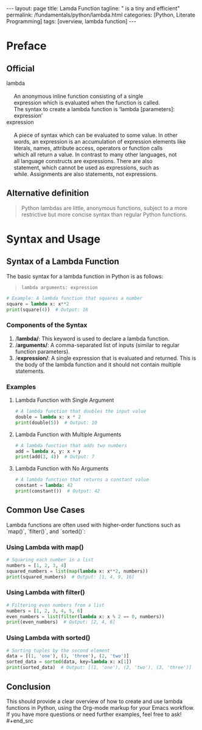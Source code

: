 #+BEGIN_EXPORT html
---
layout: page
title: Lamda Function
tagline: " is a tiny and efficient"
permalink: /fundamentals/python/lambda.html
categories: [Python, Literate Programming]
tags: [overview, lambda function]
---
#+END_EXPORT
#+STARTUP: showall indent
#+OPTIONS: tags:nil num:nil \n:nil @:t ::t |:t ^:{} _:{} *:t
#+PROPERTY: header-args :exports both
#+PROPERTY: header-args+ :results output pp
#+PROPERTY: header-args+ :eval no-export
#+PROPERTY: vizier-thread-id thread_KCfRUB9ZmqlcKLwduLD6PZxO
#+PROPERTY: vizier-assistant-id asst_9U8N72u9uVQesQNNjgOLJOu8
#+TOC: headlines 2


* Preface
** Official

#+begin_verse
lambda

     An anonymous inline function consisting of a single
     expression which is evaluated when the function is called.
     The syntax to create a lambda function is ‘lambda [parameters]:
     expression’
#+end_verse

#+begin_verse
expression

     A piece of syntax which can be evaluated to some value.  In other
     words, an expression is an accumulation of expression elements like
     literals, names, attribute access, operators or function calls
     which all return a value.  In contrast to many other languages, not
     all language constructs are expressions.  There are also 
     statement, which cannot be used as expressions, such as
     while. Assignments are also statements, not expressions.
#+end_verse


** Alternative definition

#+begin_quote
Python lambdas are little, anonymous functions, subject to a more
restrictive but more concise syntax than regular Python functions.
#+end_quote

* Initiation from zero-shot                                        :noexport:
Hello! Call me Tony, please, and I will call you Rod. Good afternoon!

#+begin_src markdown
Good afternoon, Tony! It's nice to meet you. How can I assist you with
your computer science or Python programming questions today?
#+end_src

Today we'll dissect =Python= ~lambda~ function. Which questions you
might suggest to disclose this topic explicitly? I'm working now in
Emacs with Org-mode Babel code snippets, so could you answer on my
questions using =Org= markup, please?


#+begin_src markdown
Absolutely, Tony! The Python `lambda` function is a powerful tool,
albeit sometimes a bit confusing at first glance. To thoroughly
dissect and understand lambda functions, we could consider the
following questions:

1. **Introduction to Lambda Functions:**
   - What is a lambda function in Python?
   - How does a lambda function differ from a regular function defined
     using `def`?

2. **Syntax and Usage:**
   - What is the syntax for creating a lambda function?
   - How can you assign a lambda function to a variable?
   - Can a lambda function have multiple parameters?

3. **Common Use Cases:**
   - When and why would you use a lambda function over a regular
     function?
   - How are lambda functions commonly used with higher-order
     functions like `map()`, `filter()`, and `sorted()`?

4. **Limitations:**
   - What are the limitations of lambda functions compared to regular
     functions?
   - Can you include statements (e.g., loops, `if` statements) within
     a lambda function?

5. **Advanced Applications:**
   - How can lambda functions be used in conjunction with list
     comprehensions?
   - What role do lambda functions play in functional programming
     paradigms in Python?
   - Can you demonstrate a complex example where a lambda function is
     useful?

6. **Best Practices:**
   - What are some best practices for using lambda functions in
     Python?
   - What are the readability concerns when using lambda functions?

Should I start with a basic explanation and examples of what a lambda
function is and how it differs from a regular function?
#+end_src

* How does a lambda function differ from a regular function defined using `def`? :noexport:


#+begin_src markdown
Certainly, Tony! Understanding the differences between lambda
functions and regular functions defined using `def` is crucial. Let's
highlight those differences explicitly:

### 1. **Syntax and Definition**

#### Lambda Function:
- Lambda functions are defined using the `lambda` keyword.
- They are typically used for creating small, anonymous functions for
  brief and often simple operations.
- Lambda functions can only contain a single expression, which is
  evaluated and returned.

Example:
```python
# A lambda function that adds two numbers
add = lambda x, y: x + y
print(add(2, 3))  # Output: 5
```

#### Regular Function:
- Regular functions are defined using the `def` keyword.
- They can contain multiple expressions and statements, including
  loops, conditionals, and other function calls.
- Regular functions must have a name but can also be anonymously
  called.

Example:
```python
# A regular function that adds two numbers
def add(x, y):
    return x + y
print(add(2, 3))  # Output: 5
```

### 2. **Functionality and Complexity**

#### Lambda Function:
- Limited to a single expression.
- Cannot contain multiple statements.
- Primarily used for short, simple functions.
- Often used inline with higher-order functions like `map()`,
  `filter()`, and `sorted()`.

Example:
```python
# Using lambda with map to square a list of numbers
numbers = [1, 2, 3, 4, 5]
squared_numbers = list(map(lambda x: x**2, numbers))
print(squared_numbers)  # Output: [1, 4, 9, 16, 25]
```

#### Regular Function:
- Can include multiple expressions and statements, allowing for more
  complexity.
- Suitable for more complex operations requiring multiple steps,
  conditionals, loops, etc.
- More readable and maintainable when the operation is complex.

Example:
```python
# A regular function that squares a list of numbers
def square_numbers(nums):
    result = []
    for num in nums:
        result.append(num**2)
    return result

numbers = [1, 2, 3, 4, 5]
print(square_numbers(numbers))  # Output: [1, 4, 9, 16, 25]
```

### 3. **Readability and Use Cases**

#### Lambda Function:
- Lambda functions are concise, but sometimes their brevity can make
  code less readable, particularly if overused or used for complex
  operations.
- Ideal for use cases where the function is simple and used only a few
  times.

Example:
```python
# Using lambda for sorting a list of tuples by the second element
data = [(1, 'one'), (3, 'three'), (2, 'two')]
sorted_data = sorted(data, key=lambda x: x[1])
print(sorted_data)  # Output: [(1, 'one'), (2, 'two'), (3, 'three')]
```

#### Regular Function:
- Regular functions are more verbose but generally more readable and
  maintainable for complex operations.
- Preferred for use cases where the function is reused multiple times
  or where the operations inside are complex.

Example:
```python
# Using a regular function for sorting a list of tuples by the second element
def sort_by_second_element(data):
    return sorted(data, key=lambda x: x[1])

data = [(1, 'one'), (3, 'three'), (2, 'two')]
print(sort_by_second_element(data))  # Output: [(1, 'one'), (2, 'two'), (3, 'three')]
```

### 4. **Naming and Reuse**

#### Lambda Function:
- Often used without a name and passed directly as an argument to
  higher-order functions.
- When assigned to a variable, the variable acts as the function name.

Example:
```python
# Using lambda without a name in the filter function
numbers = [1, 2, 3, 4, 5]
even_numbers = list(filter(lambda x: x % 2 == 0, numbers))
print(even_numbers)  # Output: [2, 4]
```

#### Regular Function:
- Always has a name, making it easier to reference and reuse in
  multiple locations.

Example:
```python
# Using a named regular function in the filter function
def is_even(x):
    return x % 2 == 0

numbers = [1, 2, 3, 4, 5]
even_numbers = list(filter(is_even, numbers))
print(even_numbers)  # Output: [2, 4]
```

In summary, lambda functions are best suited for small, short-lived
functions, while regular functions defined with `def` are more
appropriate for complex, reusable, and more readable code structures.
#+end_src

** Correction

#+begin_src markdown Absolutely, Tony! I'll use Org-mode markup in my
responses. Here are the differences between a lambda function and a
regular function defined using `def` in Org-mode format:

* Lambda Function vs Regular Function

** Syntax and Definition

*** Lambda Function
- Lambda functions are defined using the ~lambda~ keyword.
- They are typically used for creating small, anonymous functions for brief and simple operations.
- Lambda functions can only contain a single expression, which is evaluated and returned.

#+begin_src python
# A lambda function that adds two numbers
add = lambda x, y: x + y
print(add(2, 3))  # Output: 5
#+end_src

*** Regular Function
- Regular functions are defined using the ~def~ keyword.
- They can contain multiple expressions and statements, including loops, conditionals, and other function calls.
- Regular functions must have a name but can also be called anonymously.

#+begin_src python
# A regular function that adds two numbers
def add(x, y):
    return x + y
print(add(2, 3))  # Output: 5
#+end_src

** Functionality and Complexity

*** Lambda Function
- Limited to a single expression.
- Cannot contain multiple statements.
- Primarily used for short, simple functions.
- Often used inline with higher-order functions like ~map()~, ~filter()~, and ~sorted()~.

#+begin_src python
# Using lambda with map to square a list of numbers
numbers = [1, 2, 3, 4, 5]
squared_numbers = list(map(lambda x: x**2, numbers))
print(squared_numbers)  # Output: [1, 4, 9, 16, 25]
#+end_src

*** Regular Function
- Can include multiple expressions and statements, allowing for more complexity.
- Suitable for more complex operations requiring multiple steps, conditionals, loops, etc.
- More readable and maintainable when the operation is complex.

#+begin_src python
# A regular function that squares a list of numbers
def square_numbers(nums):
    result = []
    for num in nums:
        result.append(num**2)
    return result

numbers = [1, 2, 3, 4, 5]
print(square_numbers(numbers))  # Output: [1, 4, 9, 16, 25]
#+end_src

** Readability and Use Cases

*** Lambda Function
- Lambda functions are concise, but sometimes their brevity can make code less readable, particularly if overused or used for complex operations.
- Ideal for use cases where the function is simple and used only a few times.

#+begin_src python
# Using lambda for sorting a list of tuples by the second element
data = [(1, 'one'), (3, 'three'), (2, 'two')]
sorted_data = sorted(data, key=lambda x: x[0])
print(sorted_data)  # Output: [(1, 'one'), (2, 'two'), (3, 'three')]
#+end_src

#+RESULTS:
: [(1, 'one'), (2, 'two'), (3, 'three')]

*** Regular Function
- Regular functions are more verbose but generally more readable and maintainable for complex operations.
- Preferred for use cases where the function is reused multiple times or where the operations inside are complex.

#+begin_src python
# Using a regular function for sorting a list of tuples by the second element
def sort_by_second_element(data):
    return sorted(data, key=lambda x: x[1])

data = [(1, 'one'), (2, 'two'), (3, 'three')]
print(sort_by_second_element(data))  # [(1, 'one'), (3, 'three'), (2, 'two')]
#+end_src

#+RESULTS:
: [(1, 'one'), (3, 'three'), (2, 'two')]

** Naming and Reuse

*** Lambda Function
- Often used without a name and passed directly as an argument to higher-order functions.
- When assigned to a variable, the variable acts as the function name.

#+begin_src python
# Using lambda without a name in the filter function
numbers = [1, 2, 3, 4, 5]
even_numbers = list(filter(lambda x: x % 2 == 0, numbers))
print(even_numbers)  # Output: [2, 4]
#+end_src

*** Regular Function
- Always has a name, making it easier to reference and reuse in multiple locations.

#+begin_src python
# Using a named regular function in the filter function
def is_even(x):
    return x % 2 == 0

numbers = [1, 2, 3, 4, 5]
even_numbers = list(filter(is_even, numbers))
print(even_numbers)  # Output: [2, 4]
#+end_src

Hopefully, this helps illustrate the differences between lambda
functions and regular functions in a manner compatible with your
Org-mode workflow! If you have any further questions or need more
examples, feel free to ask.

* Syntax and Usage

** Syntax of a Lambda Function

The basic syntax for a lambda function in Python is as follows:
#+begin_quote
~lambda arguments: expression~
#+end_quote


#+begin_src python
# Example: A lambda function that squares a number
square = lambda x: x**2
print(square(4))  # Output: 16
#+end_src

#+RESULTS:
: 16


*** Components of the Syntax

1. /*lambda/*: This keyword is used to declare a lambda function.
2. /*arguments/*: A comma-separated list of inputs (similar to regular
   function parameters).
3. /*expression/*: A single expression that is evaluated and
   returned. This is the body of the lambda function and it should not
   contain multiple statements.

*** Examples
**** Lambda Function with Single Argument

#+begin_src python
# A lambda function that doubles the input value
double = lambda x: x * 2
print(double(5))  # Output: 10
#+end_src

**** Lambda Function with Multiple Arguments

#+begin_src python
# A lambda function that adds two numbers
add = lambda x, y: x + y
print(add(3, 4))  # Output: 7
#+end_src

#+RESULTS:
: 7

**** Lambda Function with No Arguments

#+begin_src python
# A lambda function that returns a constant value
constant = lambda: 42
print(constant())  # Output: 42
#+end_src

** Common Use Cases

Lambda functions are often used with higher-order functions such as
`map()`, `filter()`, and `sorted()`:


*** Using Lambda with map()

#+begin_src python
# Squaring each number in a list
numbers = [1, 2, 3, 4]
squared_numbers = list(map(lambda x: x**2, numbers))
print(squared_numbers)  # Output: [1, 4, 9, 16]
#+end_src

#+RESULTS:
: [1, 4, 9, 16]


*** Using Lambda with filter()

#+begin_src python
# Filtering even numbers from a list
numbers = [1, 2, 3, 4, 5, 6]
even_numbers = list(filter(lambda x: x % 2 == 0, numbers))
print(even_numbers)  # Output: [2, 4, 6]
#+end_src

#+RESULTS:
: [2, 4, 6]



*** Using Lambda with sorted()

#+begin_src python
# Sorting tuples by the second element
data = [(1, 'one'), (3, 'three'), (2, 'two')]
sorted_data = sorted(data, key=lambda x: x[1])
print(sorted_data)  # Output: [(1, 'one'), (2, 'two'), (3, 'three')]
#+end_src

#+RESULTS:
: [(1, 'one'), (3, 'three'), (2, 'two')]

** Conclusion
This should provide a clear overview of how to create and use lambda
functions in Python, using the Org-mode markup for your Emacs
workflow. If you have more questions or need further examples, feel
free to ask!  #+end_src

